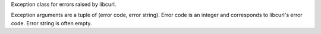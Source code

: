 Exception class for errors raised by libcurl.

Exception arguments are a tuple of (error code, error string).
Error code is an integer and corresponds to libcurl's error code.
Error string is often empty.
